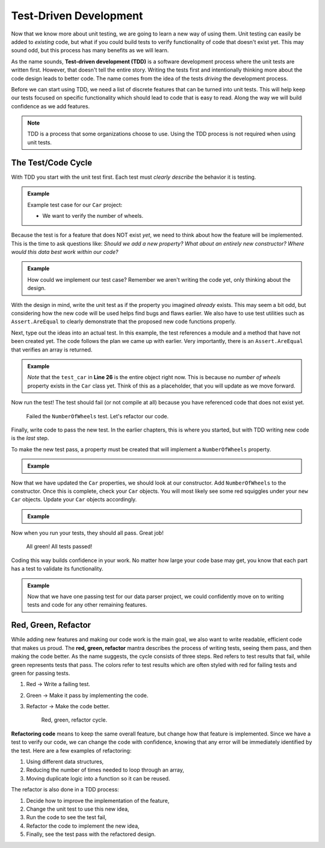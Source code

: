 .. _tdd:

Test-Driven Development
=======================

.. index:: ! TDD

.. index::
   single: TDD; test-driven development

.. index::
   single: unit testing; TDD

Now that we know more about unit testing, we are going to learn a new way of using them.
Unit testing can easily be added to *existing* code, but what if you could build tests
to verify functionality of code that doesn't exist yet.  This may sound
odd, but this process has many benefits as we will learn.

As the name sounds, **Test-driven development (TDD)** is a software development
process where the unit tests are written first. However, that doesn't tell the
entire story. Writing the tests first and intentionally thinking more about the
code design leads to better code. The name comes from the idea of the tests
*driving* the development process.

Before we can start using TDD, we need a list of discrete features that can be turned into
unit tests. This will help keep our tests focused on specific functionality which should
lead to code that is easy to read. Along the way we will build confidence as we add features.

.. admonition:: Note

   TDD is a process that some organizations choose to use. Using the TDD
   process is not required when using unit tests.

.. _test-code-cycle:

The Test/Code Cycle
-------------------

With TDD you start with the unit test first. Each test must *clearly describe*
the behavior it is testing.

.. admonition:: Example

   Example test case for our ``Car`` project:

   * We want to verify the number of wheels.  

Because the test is for a feature that does NOT exist *yet*, we need to think
about how the feature will be implemented. This is the time to ask questions
like: *Should we add a new property? What about an entirely new constructor?
Where would this data best work within our code?*

.. admonition:: Example

   How could we implement our test case? Remember we aren't writing the code
   yet, only thinking about the design.


With the design in mind, write the unit test as if the property you imagined *already*
exists. This may seem a bit odd, but considering how the new code will be used
helps find bugs and flaws earlier. We also have to use test utilities such as
``Assert.AreEqual`` to clearly demonstrate that the proposed new code
functions properly.

Next, type out the ideas into an actual test. In this example, the test
references a module and a method that have not been created yet. The code
follows the plan we came up with earlier. Very importantly, there is an
``Assert.AreEqual`` that verifies an array is returned.

.. admonition:: Example

   .. sourcecode:: csharp
      :lineno-start: 20

      //within the CarTests class

      [TestMethod]
      public void TestNumberOfWheels()
      {
         Car test_car = new Car("Toyota", "Prius", 10, 50);
         Assert.AreEqual(4, test_car);
      }

   *Note* that the ``test_car`` in **Line 26** is the entire object right now.  
   This is because no *number of wheels* property exists in the ``Car`` class yet.  
   Think of this as a placeholder, that you will update as we move forward.

Now run the test! The test should fail (or not compile at all) because you have
referenced code that does not exist yet.

.. figure:: figures/red-green-tests.png
      :alt: Graphic of testing output with red 'x' indicating we failed our NumberOfWheels test.

      Failed the ``NumberOfWheels`` test.  Let's refactor our code.


Finally, write code to pass the new test. In the earlier chapters, this is
where you started, but with TDD writing new code is the *last* step.

To make the new test pass, a property must be created that will implement a ``NumberOfWheels`` property.


.. admonition:: Example
   
   .. sourcecode:: csharp
      :lineno-start: 10 

      //in the Car class

      public int NumberOfWheels { get; set; }

Now that we have updated the ``Car`` properties, we should look at our constructor.
Add ``NumberOfWheels`` to the constructor.  
Once this is complete, check your ``Car`` objects.  
You will most likely see some red squiggles under your ``new Car`` objects.  
Update your ``Car`` objects accordingly. 

.. admonition:: Example

   .. sourcecode:: csharp
      :lineno-start: 20

      //within the CarTests class

      [TestMethod]
      public void TestNumberOfWheels()
      {
         Car test_car = new Car("Toyota", "Prius", 10, 50, 4);
         Assert.AreEqual(4, test_car.NumberOfWheels);
      }

Now when you run your tests, they should all pass.  Great job!

.. figure:: figures/all-green-tests.png
      :alt: Screenshot of the testing output screen showing all green checks.

      All green!  All tests passed!


Coding this way builds confidence in your work. No matter how large your code
base may get, you know that each part has a test to validate its functionality.

.. admonition:: Example

   Now that we have one passing test for our data parser project, we could
   confidently move on to writing tests and code for any other remaining features.

Red, Green, Refactor
--------------------

.. index:: ! red green refactor

.. index::
   single: TDD; red green refactor

.. index::
   single: TDD; red, green, refactor

.. index::
   single: unit testing; red green refactor

While adding new features and making our code work is the main goal, we also
want to write readable, efficient code that makes us proud. The **red, green,
refactor** mantra describes the process of writing tests, seeing them pass, and
then making the code better. As the name suggests, the cycle consists of three
steps. Red refers to test results that fail, while green represents tests that
pass. The colors refer to test results which are often styled with red for
failing tests and green for passing tests.

#. Red -> Write a failing test.
#. Green -> Make it pass by implementing the code.
#. Refactor -> Make the code better.


   .. figure:: figures/red-green-refactor.png
      :alt: Graphic showing the cycle of phases from red the writing test, green making the test pass, and blue of refactoring code to be better which points back to red.

      Red, green, refactor cycle.

.. index:: ! refactor

**Refactoring code** means to keep the same overall feature, but change how
that feature is implemented. Since we have a test to verify our code, we can
change the code with confidence, knowing that any error will be immediately
identified by the test. Here are a few examples of refactoring:

#. Using different data structures,
#. Reducing the number of times needed to loop through an array,
#. Moving duplicate logic into a function so it can be reused.

The refactor is also done in a TDD process:

#. Decide how to improve the implementation of the feature,
#. Change the unit test to use this new idea,
#. Run the code to see the test fail,
#. Refactor the code to implement the new idea,
#. Finally, see the test pass with the refactored design.
